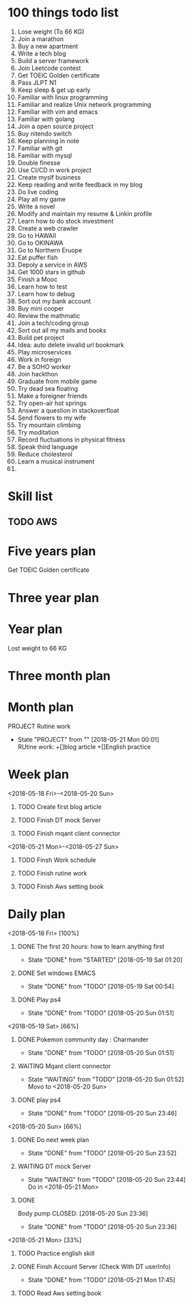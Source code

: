 
* 100 things todo list  
1. Lose weight (To 66 KG)
2. Join a marathon
3. Buy a new apartment
4. Write a tech blog
5. Build a server framework
6. Join Leetcode contest
7. Get TOEIC Golden certificate 
8. Pass JLPT N1
9. Keep sleep & get up early
10. Familiar with linux programming
11. Familiar and realize Unix network programming
12. Familiar with vim and emacs
13. Familiar with golang
14. Join a open source project
15. Buy nitendo switch
16. Keep planning in note
17. Familiar with git  
18. Familiar with mysql
19. Double finesse
20. Use CI/CD in work project
21. Create myslf business
22. Keep reading and write feedback in my blog
23. Do live coding
24. Play all my game
25. Write a novel
26. Modify and maintain my resume & Linkin profile
27. Learn how to do stock investment
28. Create a web crawler
29. Go to HAWAII
30. Go to OKINAWA
31. Go to Northern Eruope
32. Eat puffer fish
33. Depoly a service in AWS
34. Get 1000 stars in github
35. Finish a Mooc 
36. Learn how to test
37. Learn how to debug
38. Sort out my bank account
39. Buy mini cooper
40. Review the mathmatic
41. Join a tech/coding group
42. Sort out all my mails and books
43. Build pet project
44. Idea: auto delete invalid url bookmark
45. Play microservices
46. Work in foreign
47. Be a SOHO worker
48. Join hackthon
49. Graduate from mobile game
50. Try dead sea floating
51. Make a foreigner friends
52. Try open-air hot springs
53. Answer a question in stackoverfloat
54. Send flowers to my wife
55. Try mountain climbing
56. Try moditation
57. Record fluctuations in physical fitness
58. Speak third language
59. Reduce cholesterol
60. Learn a musical instrument
61. 
* Skill list
** TODO AWS

* Five years plan
**** Get TOEIC Golden certificate

* Three year plan

* Year plan

**** Lost weight to 66 KG
* Three month plan
* Month plan
**** PROJECT Rutine work
     - State "PROJECT"    from ""           [2018-05-21 Mon 00:01] \\
       RUtine work:
       +[]blog article
       +[]English practice
**** 

* Week plan
**** <2018-05-18 Fri>-<2018-05-20 Sun>
***** TODO Create first blog article
***** TODO Finish DT mock Server
***** TODO Finish mqant client connector
**** <2018-05-21 Mon>-<2018-05-27 Sun>
***** TODO Finsh Work schedule
***** TODO Finish rutine work
***** TODO Finish Aws setting book 

* Daily plan
**** <2018-05-18 Fri> [100%]
***** DONE The first 20 hours: how to learn anything first
      CLOSED: [2018-05-19 Sat 01:20]
      - State "DONE"       from "STARTED"    [2018-05-19 Sat 01:20]
***** DONE Set windows EMACS
      CLOSED: [2018-05-19 Sat 00:54]
      - State "DONE"       from "TODO"       [2018-05-19 Sat 00:54]
***** DONE Play ps4
      CLOSED: [2018-05-20 Sun 01:51]
      - State "DONE"       from "TODO"       [2018-05-20 Sun 01:51]
**** <2018-05-19 Sat> [66%]
***** DONE Pokemon community day : Charmander
      CLOSED: [2018-05-20 Sun 01:51]
      - State "DONE"       from "TODO"       [2018-05-20 Sun 01:51]
***** WAITING Mqant client connector
      - State "WAITING"    from "TODO"       [2018-05-20 Sun 01:52] \\
        Movo to <2018-05-20 Sun>
***** DONE play ps4
      CLOSED: [2018-05-20 Sun 23:46]
      - State "DONE"       from "TODO"       [2018-05-20 Sun 23:46]
**** <2018-05-20 Sun> [66%]
***** DONE Do next week plan
      CLOSED: [2018-05-20 Sun 23:52]
      - State "DONE"       from "TODO"       [2018-05-20 Sun 23:52]
***** WAITING DT mock Server
      - State "WAITING"    from "TODO"       [2018-05-20 Sun 23:44] \\
        Do in <2018-05-21 Mon>
***** DONE 
Body pump
      CLOSED: [2018-05-20 Sun 23:36]
      - State "DONE"       from "TODO"       [2018-05-20 Sun 23:36] 

**** <2018-05-21 Mon> [33%]
***** TODO Practice english skill
***** DONE Finsh Account Server (Check With DT userInfo)
      CLOSED: [2018-05-21 Mon 17:45]
      - State "DONE"       from "TODO"       [2018-05-21 Mon 17:45]
***** TODO Read Aws setting book
